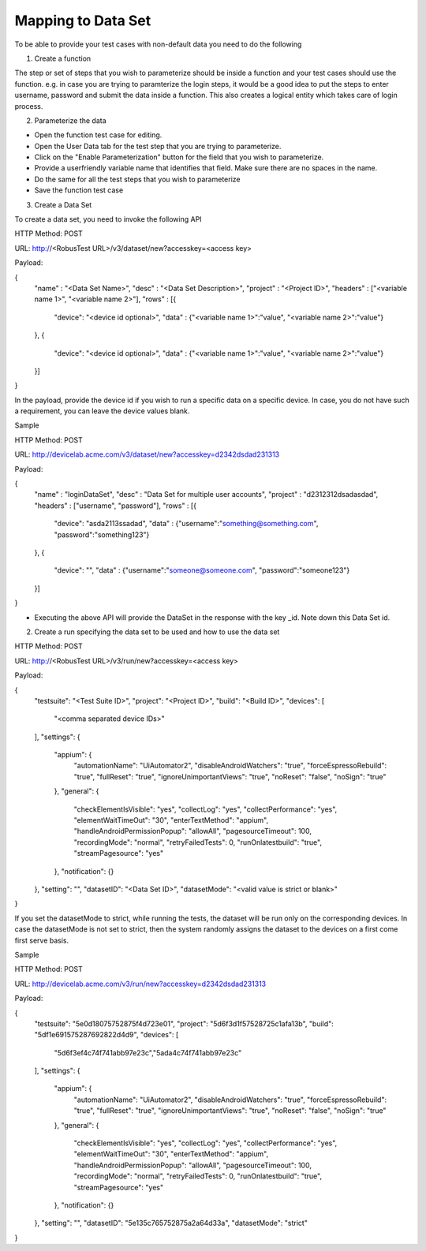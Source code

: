 Mapping to Data Set
===================


To be able to provide your test cases with non-default data you need to do the following

1. Create a function

The step or set of steps that you wish to parameterize should be inside a function and your test cases should use the function. e.g. in case you are trying to paramterize the login steps, it would be a good idea to put the steps to enter username, password and submit the data inside a function. This also creates a logical entity which takes care of login process.

2. Parameterize the data

* Open the function test case for editing.

* Open the User Data tab for the test step that you are trying to parameterize.

* Click on the "Enable Parameterization" button for the field that you wish to parameterize.

* Provide a userfriendly variable name that identifies that field. Make sure there are no spaces in the name.

* Do the same for all the test steps that you wish to parameterize

* Save the function test case

3. Create a Data Set

To create a data set, you need to invoke the following API

HTTP Method: POST

URL: http://<RobusTest URL>/v3/dataset/new?accesskey=<access key>

Payload:

.. code-block:: JSON

{
	"name" : "<Data Set Name>",
	"desc" : "<Data Set Description>",
	"project" : "<Project ID>",
	"headers" : ["<variable name 1>", "<variable name 2>"],
	"rows" : [{
		"device": "<device id optional>",
		"data" : {"<variable name 1>":"value", "<variable name 2>":"value"}
	},
	{
		"device": "<device id optional>",
		"data" : {"<variable name 1>":"value", "<variable name 2>":"value"}
	}]
}

In the payload, provide the device id if you wish to run a specific data on a specific device. In case, you do not have such a requirement, you can leave the device values blank.

Sample

HTTP Method: POST

URL: http://devicelab.acme.com/v3/dataset/new?accesskey=d2342dsdad231313

Payload:

.. code-block:: JSON

{
	"name" : "loginDataSet",
	"desc" : "Data Set for multiple user accounts",
	"project" : "d2312312dsadasdad",
	"headers" : ["username", "password"],
	"rows" : [{
		"device": "asda2113ssadad",
		"data" : {"username":"something@something.com", "password":"something123"}
	},
	{
		"device": "",
		"data" : {"username":"someone@someone.com", "password":"someone123"}
	}]
}

* Executing the above API will provide the DataSet in the response with the key _id. Note down this Data Set id.

2. Create a run specifying the data set to be used and how to use the data set

HTTP Method: POST

URL: http://<RobusTest URL>/v3/run/new?accesskey=<access key>

Payload:

.. code-block:: JSON

{
  "testsuite": "<Test Suite ID>",
  "project": "<Project ID>",
  "build": "<Build ID>",
  "devices": [
    "<comma separated device IDs>"
  ],
  "settings": {
    "appium": {
      "automationName": "UiAutomator2",
      "disableAndroidWatchers": "true",
      "forceEspressoRebuild": "true",
      "fullReset": "true",
      "ignoreUnimportantViews": "true",
      "noReset": "false",
      "noSign": "true"
    },
    "general": {
      "checkElementIsVisible": "yes",
      "collectLog": "yes",
      "collectPerformance": "yes",
      "elementWaitTimeOut": "30",
      "enterTextMethod": "appium",
      "handleAndroidPermissionPopup": "allowAll",
      "pagesourceTimeout": 100,
      "recordingMode": "normal",
      "retryFailedTests": 0,
      "runOnlatestbuild": "true",
      "streamPagesource": "yes"
    },
    "notification": {}
  },
  "setting": "",
  "datasetID": "<Data Set ID>",
  "datasetMode": "<valid value is strict or blank>"
}

If you set the datasetMode to strict, while running the tests, the dataset will be run only on the corresponding devices. In case the datasetMode is not set to strict, then the system randomly assigns the dataset to the devices on a first come first serve basis.

Sample

HTTP Method: POST

URL: http://devicelab.acme.com/v3/run/new?accesskey=d2342dsdad231313

Payload:

.. code-block:: JSON

{
  "testsuite": "5e0d18075752875f4d723e01",
  "project": "5d6f3d1f57528725c1afa13b",
  "build": "5df1e691575287692822d4d9",
  "devices": [
    "5d6f3ef4c74f741abb97e23c","5ada4c74f741abb97e23c"
  ],
  "settings": {
    "appium": {
      "automationName": "UiAutomator2",
      "disableAndroidWatchers": "true",
      "forceEspressoRebuild": "true",
      "fullReset": "true",
      "ignoreUnimportantViews": "true",
      "noReset": "false",
      "noSign": "true"
    },
    "general": {
      "checkElementIsVisible": "yes",
      "collectLog": "yes",
      "collectPerformance": "yes",
      "elementWaitTimeOut": "30",
      "enterTextMethod": "appium",
      "handleAndroidPermissionPopup": "allowAll",
      "pagesourceTimeout": 100,
      "recordingMode": "normal",
      "retryFailedTests": 0,
      "runOnlatestbuild": "true",
      "streamPagesource": "yes"
    },
    "notification": {}
  },
  "setting": "",
  "datasetID": "5e135c765752875a2a64d33a",
  "datasetMode": "strict"
}

